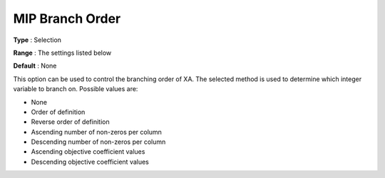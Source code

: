 .. _XA_MIP_-_MIP_Branch_Order:


MIP Branch Order
================



**Type** :	Selection	

**Range** :	The settings listed below	

**Default** :	None	



This option can be used to control the branching order of XA. The selected method is used to determine which integer variable to branch on. Possible values are:



*	None
*	Order of definition
*	Reverse order of definition
*	Ascending number of non-zeros per column
*	Descending number of non-zeros per column
*	Ascending objective coefficient values
*	Descending objective coefficient values



